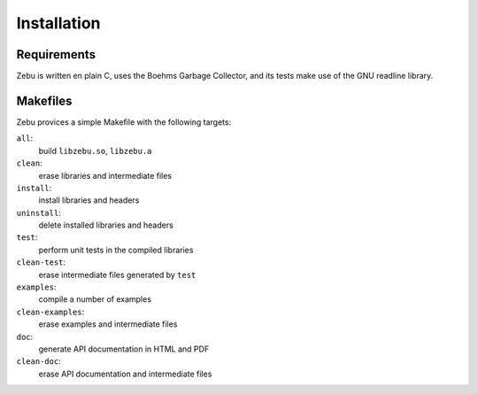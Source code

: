 Installation
============

Requirements
------------

Zebu is written en plain C, uses the Boehms Garbage Collector, and its tests
make use of the GNU readline library.

Makefiles
---------

Zebu provices a simple Makefile with the following targets:

``all``:
        build ``libzebu.so``, ``libzebu.a``
``clean``:
        erase libraries and intermediate files
``install``:
        install libraries and headers
``uninstall``:
        delete installed libraries and headers
``test``:
        perform unit tests in the compiled libraries
``clean-test``:
        erase intermediate files generated by ``test``
``examples``:
        compile a number of examples
``clean-examples``:
        erase examples and intermediate files
``doc``:
        generate API documentation in HTML and PDF
``clean-doc``:
        erase API documentation and intermediate files

